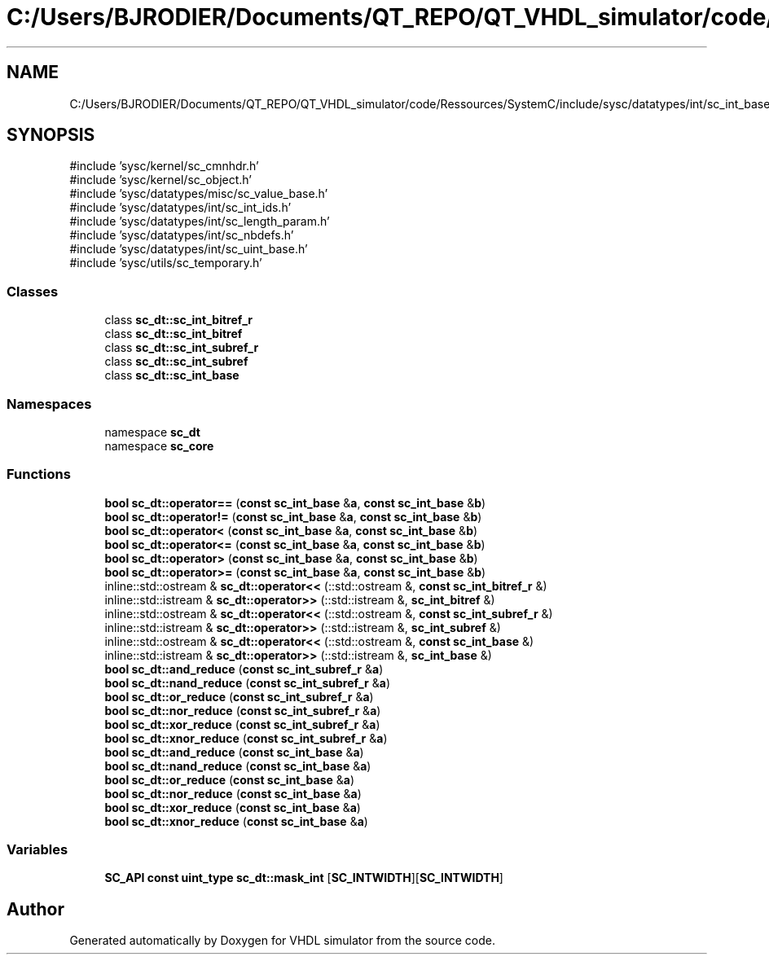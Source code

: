 .TH "C:/Users/BJRODIER/Documents/QT_REPO/QT_VHDL_simulator/code/Ressources/SystemC/include/sysc/datatypes/int/sc_int_base.h" 3 "VHDL simulator" \" -*- nroff -*-
.ad l
.nh
.SH NAME
C:/Users/BJRODIER/Documents/QT_REPO/QT_VHDL_simulator/code/Ressources/SystemC/include/sysc/datatypes/int/sc_int_base.h
.SH SYNOPSIS
.br
.PP
\fR#include 'sysc/kernel/sc_cmnhdr\&.h'\fP
.br
\fR#include 'sysc/kernel/sc_object\&.h'\fP
.br
\fR#include 'sysc/datatypes/misc/sc_value_base\&.h'\fP
.br
\fR#include 'sysc/datatypes/int/sc_int_ids\&.h'\fP
.br
\fR#include 'sysc/datatypes/int/sc_length_param\&.h'\fP
.br
\fR#include 'sysc/datatypes/int/sc_nbdefs\&.h'\fP
.br
\fR#include 'sysc/datatypes/int/sc_uint_base\&.h'\fP
.br
\fR#include 'sysc/utils/sc_temporary\&.h'\fP
.br

.SS "Classes"

.in +1c
.ti -1c
.RI "class \fBsc_dt::sc_int_bitref_r\fP"
.br
.ti -1c
.RI "class \fBsc_dt::sc_int_bitref\fP"
.br
.ti -1c
.RI "class \fBsc_dt::sc_int_subref_r\fP"
.br
.ti -1c
.RI "class \fBsc_dt::sc_int_subref\fP"
.br
.ti -1c
.RI "class \fBsc_dt::sc_int_base\fP"
.br
.in -1c
.SS "Namespaces"

.in +1c
.ti -1c
.RI "namespace \fBsc_dt\fP"
.br
.ti -1c
.RI "namespace \fBsc_core\fP"
.br
.in -1c
.SS "Functions"

.in +1c
.ti -1c
.RI "\fBbool\fP \fBsc_dt::operator==\fP (\fBconst\fP \fBsc_int_base\fP &\fBa\fP, \fBconst\fP \fBsc_int_base\fP &\fBb\fP)"
.br
.ti -1c
.RI "\fBbool\fP \fBsc_dt::operator!=\fP (\fBconst\fP \fBsc_int_base\fP &\fBa\fP, \fBconst\fP \fBsc_int_base\fP &\fBb\fP)"
.br
.ti -1c
.RI "\fBbool\fP \fBsc_dt::operator<\fP (\fBconst\fP \fBsc_int_base\fP &\fBa\fP, \fBconst\fP \fBsc_int_base\fP &\fBb\fP)"
.br
.ti -1c
.RI "\fBbool\fP \fBsc_dt::operator<=\fP (\fBconst\fP \fBsc_int_base\fP &\fBa\fP, \fBconst\fP \fBsc_int_base\fP &\fBb\fP)"
.br
.ti -1c
.RI "\fBbool\fP \fBsc_dt::operator>\fP (\fBconst\fP \fBsc_int_base\fP &\fBa\fP, \fBconst\fP \fBsc_int_base\fP &\fBb\fP)"
.br
.ti -1c
.RI "\fBbool\fP \fBsc_dt::operator>=\fP (\fBconst\fP \fBsc_int_base\fP &\fBa\fP, \fBconst\fP \fBsc_int_base\fP &\fBb\fP)"
.br
.ti -1c
.RI "inline::std::ostream & \fBsc_dt::operator<<\fP (::std::ostream &, \fBconst\fP \fBsc_int_bitref_r\fP &)"
.br
.ti -1c
.RI "inline::std::istream & \fBsc_dt::operator>>\fP (::std::istream &, \fBsc_int_bitref\fP &)"
.br
.ti -1c
.RI "inline::std::ostream & \fBsc_dt::operator<<\fP (::std::ostream &, \fBconst\fP \fBsc_int_subref_r\fP &)"
.br
.ti -1c
.RI "inline::std::istream & \fBsc_dt::operator>>\fP (::std::istream &, \fBsc_int_subref\fP &)"
.br
.ti -1c
.RI "inline::std::ostream & \fBsc_dt::operator<<\fP (::std::ostream &, \fBconst\fP \fBsc_int_base\fP &)"
.br
.ti -1c
.RI "inline::std::istream & \fBsc_dt::operator>>\fP (::std::istream &, \fBsc_int_base\fP &)"
.br
.ti -1c
.RI "\fBbool\fP \fBsc_dt::and_reduce\fP (\fBconst\fP \fBsc_int_subref_r\fP &\fBa\fP)"
.br
.ti -1c
.RI "\fBbool\fP \fBsc_dt::nand_reduce\fP (\fBconst\fP \fBsc_int_subref_r\fP &\fBa\fP)"
.br
.ti -1c
.RI "\fBbool\fP \fBsc_dt::or_reduce\fP (\fBconst\fP \fBsc_int_subref_r\fP &\fBa\fP)"
.br
.ti -1c
.RI "\fBbool\fP \fBsc_dt::nor_reduce\fP (\fBconst\fP \fBsc_int_subref_r\fP &\fBa\fP)"
.br
.ti -1c
.RI "\fBbool\fP \fBsc_dt::xor_reduce\fP (\fBconst\fP \fBsc_int_subref_r\fP &\fBa\fP)"
.br
.ti -1c
.RI "\fBbool\fP \fBsc_dt::xnor_reduce\fP (\fBconst\fP \fBsc_int_subref_r\fP &\fBa\fP)"
.br
.ti -1c
.RI "\fBbool\fP \fBsc_dt::and_reduce\fP (\fBconst\fP \fBsc_int_base\fP &\fBa\fP)"
.br
.ti -1c
.RI "\fBbool\fP \fBsc_dt::nand_reduce\fP (\fBconst\fP \fBsc_int_base\fP &\fBa\fP)"
.br
.ti -1c
.RI "\fBbool\fP \fBsc_dt::or_reduce\fP (\fBconst\fP \fBsc_int_base\fP &\fBa\fP)"
.br
.ti -1c
.RI "\fBbool\fP \fBsc_dt::nor_reduce\fP (\fBconst\fP \fBsc_int_base\fP &\fBa\fP)"
.br
.ti -1c
.RI "\fBbool\fP \fBsc_dt::xor_reduce\fP (\fBconst\fP \fBsc_int_base\fP &\fBa\fP)"
.br
.ti -1c
.RI "\fBbool\fP \fBsc_dt::xnor_reduce\fP (\fBconst\fP \fBsc_int_base\fP &\fBa\fP)"
.br
.in -1c
.SS "Variables"

.in +1c
.ti -1c
.RI "\fBSC_API\fP \fBconst\fP \fBuint_type\fP \fBsc_dt::mask_int\fP [\fBSC_INTWIDTH\fP][\fBSC_INTWIDTH\fP]"
.br
.in -1c
.SH "Author"
.PP 
Generated automatically by Doxygen for VHDL simulator from the source code\&.
